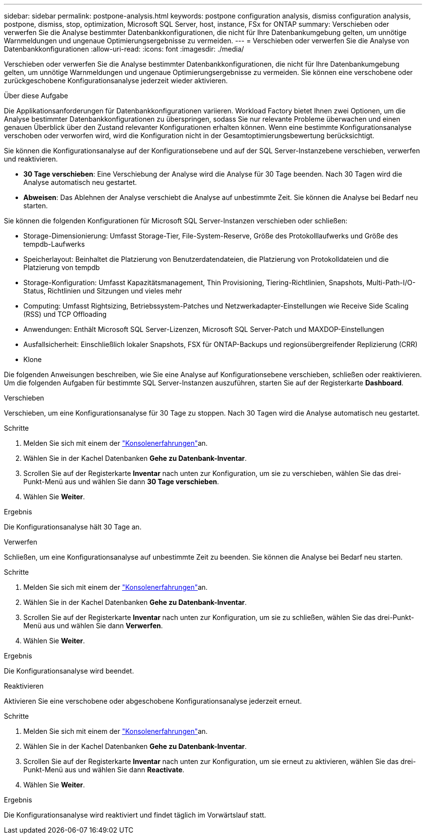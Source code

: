 ---
sidebar: sidebar 
permalink: postpone-analysis.html 
keywords: postpone configuration analysis, dismiss configuration analysis, postpone, dismiss, stop, optimization, Microsoft SQL Server, host, instance, FSx for ONTAP 
summary: Verschieben oder verwerfen Sie die Analyse bestimmter Datenbankkonfigurationen, die nicht für Ihre Datenbankumgebung gelten, um unnötige Warnmeldungen und ungenaue Optimierungsergebnisse zu vermeiden. 
---
= Verschieben oder verwerfen Sie die Analyse von Datenbankkonfigurationen
:allow-uri-read: 
:icons: font
:imagesdir: ./media/


[role="lead"]
Verschieben oder verwerfen Sie die Analyse bestimmter Datenbankkonfigurationen, die nicht für Ihre Datenbankumgebung gelten, um unnötige Warnmeldungen und ungenaue Optimierungsergebnisse zu vermeiden. Sie können eine verschobene oder zurückgeschobene Konfigurationsanalyse jederzeit wieder aktivieren.

.Über diese Aufgabe
Die Applikationsanforderungen für Datenbankkonfigurationen variieren. Workload Factory bietet Ihnen zwei Optionen, um die Analyse bestimmter Datenbankkonfigurationen zu überspringen, sodass Sie nur relevante Probleme überwachen und einen genauen Überblick über den Zustand relevanter Konfigurationen erhalten können. Wenn eine bestimmte Konfigurationsanalyse verschoben oder verworfen wird, wird die Konfiguration nicht in der Gesamtoptimierungsbewertung berücksichtigt.

Sie können die Konfigurationsanalyse auf der Konfigurationsebene und auf der SQL Server-Instanzebene verschieben, verwerfen und reaktivieren.

* *30 Tage verschieben*: Eine Verschiebung der Analyse wird die Analyse für 30 Tage beenden. Nach 30 Tagen wird die Analyse automatisch neu gestartet.
* *Abweisen*: Das Ablehnen der Analyse verschiebt die Analyse auf unbestimmte Zeit. Sie können die Analyse bei Bedarf neu starten.


Sie können die folgenden Konfigurationen für Microsoft SQL Server-Instanzen verschieben oder schließen:

* Storage-Dimensionierung: Umfasst Storage-Tier, File-System-Reserve, Größe des Protokolllaufwerks und Größe des tempdb-Laufwerks
* Speicherlayout: Beinhaltet die Platzierung von Benutzerdatendateien, die Platzierung von Protokolldateien und die Platzierung von tempdb
* Storage-Konfiguration: Umfasst Kapazitätsmanagement, Thin Provisioning, Tiering-Richtlinien, Snapshots, Multi-Path-I/O-Status, Richtlinien und Sitzungen und vieles mehr
* Computing: Umfasst Rightsizing, Betriebssystem-Patches und Netzwerkadapter-Einstellungen wie Receive Side Scaling (RSS) und TCP Offloading
* Anwendungen: Enthält Microsoft SQL Server-Lizenzen, Microsoft SQL Server-Patch und MAXDOP-Einstellungen
* Ausfallsicherheit: Einschließlich lokaler Snapshots, FSX für ONTAP-Backups und regionsübergreifender Replizierung (CRR)
* Klone


Die folgenden Anweisungen beschreiben, wie Sie eine Analyse auf Konfigurationsebene verschieben, schließen oder reaktivieren. Um die folgenden Aufgaben für bestimmte SQL Server-Instanzen auszuführen, starten Sie auf der Registerkarte *Dashboard*.

[role="tabbed-block"]
====
.Verschieben
Verschieben, um eine Konfigurationsanalyse für 30 Tage zu stoppen. Nach 30 Tagen wird die Analyse automatisch neu gestartet.

--
.Schritte
. Melden Sie sich mit einem der link:https://docs.netapp.com/us-en/workload-setup-admin/console-experiences.html["Konsolenerfahrungen"^]an.
. Wählen Sie in der Kachel Datenbanken *Gehe zu Datenbank-Inventar*.
. Scrollen Sie auf der Registerkarte *Inventar* nach unten zur Konfiguration, um sie zu verschieben, wählen Sie das drei-Punkt-Menü aus und wählen Sie dann *30 Tage verschieben*.
. Wählen Sie *Weiter*.


.Ergebnis
Die Konfigurationsanalyse hält 30 Tage an.

--
.Verwerfen
Schließen, um eine Konfigurationsanalyse auf unbestimmte Zeit zu beenden. Sie können die Analyse bei Bedarf neu starten.

--
.Schritte
. Melden Sie sich mit einem der link:https://docs.netapp.com/us-en/workload-setup-admin/console-experiences.html["Konsolenerfahrungen"^]an.
. Wählen Sie in der Kachel Datenbanken *Gehe zu Datenbank-Inventar*.
. Scrollen Sie auf der Registerkarte *Inventar* nach unten zur Konfiguration, um sie zu schließen, wählen Sie das drei-Punkt-Menü aus und wählen Sie dann *Verwerfen*.
. Wählen Sie *Weiter*.


.Ergebnis
Die Konfigurationsanalyse wird beendet.

--
.Reaktivieren
Aktivieren Sie eine verschobene oder abgeschobene Konfigurationsanalyse jederzeit erneut.

--
.Schritte
. Melden Sie sich mit einem der link:https://docs.netapp.com/us-en/workload-setup-admin/console-experiences.html["Konsolenerfahrungen"^]an.
. Wählen Sie in der Kachel Datenbanken *Gehe zu Datenbank-Inventar*.
. Scrollen Sie auf der Registerkarte *Inventar* nach unten zur Konfiguration, um sie erneut zu aktivieren, wählen Sie das drei-Punkt-Menü aus und wählen Sie dann *Reactivate*.
. Wählen Sie *Weiter*.


.Ergebnis
Die Konfigurationsanalyse wird reaktiviert und findet täglich im Vorwärtslauf statt.

--
====